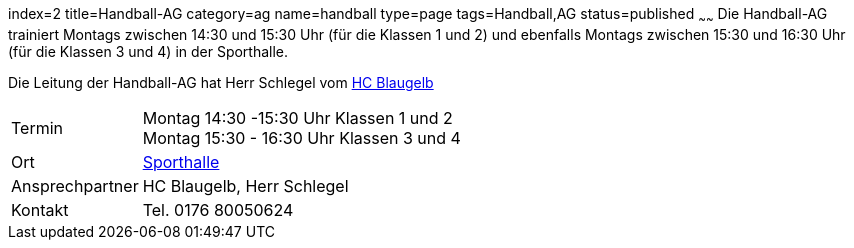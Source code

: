 index=2
title=Handball-AG
category=ag
name=handball
type=page
tags=Handball,AG
status=published
~~~~~~
Die Handball-AG trainiert Montags zwischen 14:30 und 15:30 Uhr (für die Klassen 1 und 2) und ebenfalls Montags zwischen 
15:30 und 16:30 Uhr (für die Klassen 3 und 4) in der Sporthalle.

Die Leitung der Handball-AG hat Herr Schlegel vom http://www.handball-muehlacker.de/[HC Blaugelb]

[cols="1,3", options=""]
|===
| Termin | Montag 14:30 -15:30 Uhr Klassen 1 und 2 +
Montag 15:30 - 16:30 Uhr Klassen 3 und 4
| Ort | link:/service/raumplan.html[Sporthalle]
| Ansprechpartner | HC Blaugelb, Herr Schlegel
| Kontakt | Tel. 0176 80050624
|===

